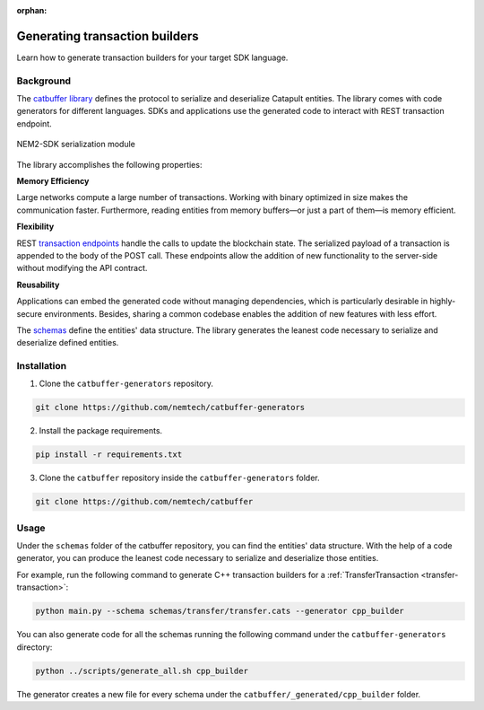 :orphan:

###############################
Generating transaction builders
###############################

Learn how to generate transaction builders for your target SDK language.

**********
Background
**********

The `catbuffer library <https://github.com/nemtech/catbuffer>`_ defines the protocol to serialize and deserialize Catapult entities. The library comes with code generators for different languages. SDKs and applications use the generated code to interact with REST transaction endpoint.

.. figure:: ../resources/images/diagrams/catbuffer.png
    :width: 450px
    :align: center

    NEM2-SDK serialization module

The library accomplishes the following properties:

**Memory Efficiency**

Large networks compute a large number of transactions. Working with binary optimized in size makes the communication faster. Furthermore, reading entities from memory buffers—or just a part of them—is memory efficient.

**Flexibility**

REST `transaction endpoints <https://nemtech.github.io/nem2-openapi/#operation/announceTransaction>`_ handle the calls to update the blockchain state. The serialized payload of a transaction is appended to the body of the POST call. These endpoints allow the addition of new functionality to the server-side without modifying the API contract.

**Reusability**

Applications can embed the generated code without managing dependencies, which is particularly desirable in highly-secure environments. Besides, sharing a common codebase enables the addition of new features with less effort.

The `schemas <https://github.com/nemtech/catbuffer/tree/master/schemas>`_ define the entities' data structure. The library generates the leanest code necessary to serialize and deserialize defined entities.

************
Installation
************

1. Clone the ``catbuffer-generators`` repository.

.. code-block:: bash

    git clone https://github.com/nemtech/catbuffer-generators

2. Install the package requirements.

.. code-block:: bash

    pip install -r requirements.txt

3. Clone the ``catbuffer`` repository inside the ``catbuffer-generators`` folder.

.. code-block:: bash

    git clone https://github.com/nemtech/catbuffer

*****
Usage
*****


Under the ``schemas`` folder of the catbuffer repository, you can find the entities' data structure. With the help of a code generator, you can produce the leanest code necessary to serialize and deserialize those entities.

For example, run the following command to generate C++ transaction builders for a :ref:`TransferTransaction <transfer-transaction>`:

.. code-block:: bash

    python main.py --schema schemas/transfer/transfer.cats --generator cpp_builder

You can also generate code for all the schemas running the following command under the ``catbuffer-generators`` directory:

.. code-block:: bash

    python ../scripts/generate_all.sh cpp_builder

The generator creates a new file for every schema under the ``catbuffer/_generated/cpp_builder`` folder.
